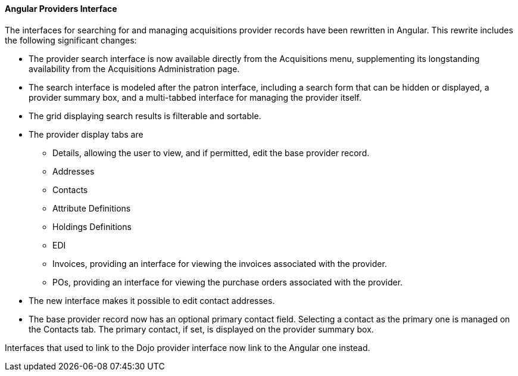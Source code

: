 Angular Providers Interface
^^^^^^^^^^^^^^^^^^^^^^^^^^^
The interfaces for searching for and managing acquisitions provider
records have been rewritten in Angular. This rewrite includes the
following significant changes:

* The provider search interface is now available directly from the
  Acquisitions menu, supplementing its longstanding availability from
  the Acquisitions Administration page.
* The search interface is modeled after the patron interface, including
  a search form that can be hidden or displayed, a provider summary box,
  and a multi-tabbed interface for managing the provider itself.
* The grid displaying search results is filterable and sortable.
* The provider display tabs are
 ** Details, allowing the user to view, and if permitted, edit
    the base provider record.
 ** Addresses
 ** Contacts
 ** Attribute Definitions
 ** Holdings Definitions
 ** EDI
 ** Invoices, providing an interface for viewing the invoices
    associated with the provider.
 ** POs, providing an interface for viewing the purchase orders
    associated with the provider.
* The new interface makes it possible to edit contact addresses.
* The base provider record now has an optional primary contact field.
  Selecting a contact as the primary one is managed on the Contacts
  tab.  The primary contact, if set, is displayed on the provider
  summary box.

Interfaces that used to link to the Dojo provider interface now link
to the Angular one instead.
